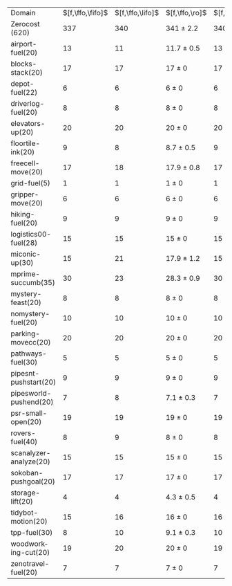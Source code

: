 #+OPTIONS: ':nil *:t -:t ::t <:t H:3 \n:nil ^:t arch:headline author:t
#+OPTIONS: c:nil creator:nil d:(not "LOGBOOK") date:t e:t email:nil f:t
#+OPTIONS: inline:t num:t p:nil pri:nil prop:nil stat:t tags:t tasks:t
#+OPTIONS: tex:t timestamp:t title:t toc:nil todo:t |:t
#+LANGUAGE: en
#+SELECT_TAGS: export
#+EXCLUDE_TAGS: noexport
#+CREATOR: Emacs 24.3.1 (Org mode 8.3.4)

#+ATTR_LATEX: :align |r|*{4}{ccc|}
| Domain                 | $[f,\ffo,\fifo]$ | $[f,\ffo,\lifo]$ | $[f,\ffo,\ro]$ | $[f,\ffo,\depth,\fifo]$ | $[f,\ffo,\depth,\lifo]$ | $[f,\ffo,\depth,\ro]$ | $[f,h,\hh,\fifo]$ | $[f,h,\hh,\lifo]$ | $[f,h,\hh,\ro]$ | $[f,\hh,\fifo]$ | $[f,\hh,\lifo]$ | $[f,\hh,\ro]$ |
| Zerocost (620)         |              337 |              340 | 341 $\pm$ 2.2  |                     340 |                     342 | 344.3 $\pm$ 1.8       |               305 |               309 | 305.9 $\pm$ 2.1 |             295 |             303 |         301.0 |
| airport-fuel(20)       |               13 |               11 | 11.7 $\pm$ 0.5 |                      13 |                      11 | 11.7 $\pm$ 0.5        |                14 |                12 | 12.8 $\pm$ 0.8  |              13 |              12 |          12.7 |
| blocks-stack(20)       |               17 |               17 | 17 $\pm$ 0     |                      17 |                      17 | 17 $\pm$ 0            |                15 |                15 | 15 $\pm$ 0      |              15 |              15 |          15.0 |
| depot-fuel(22)         |                6 |                6 | 6 $\pm$ 0      |                       6 |                       6 | 6 $\pm$ 0             |                 6 |                 6 | 6 $\pm$ 0       |               6 |               6 |           6.0 |
| driverlog-fuel(20)     |                8 |                8 | 8 $\pm$ 0      |                       8 |                       8 | 8 $\pm$ 0             |                 8 |                 8 | 8 $\pm$ 0       |               8 |               8 |           8.0 |
| elevators-up(20)       |               20 |               20 | 20 $\pm$ 0     |                      20 |                      20 | 20 $\pm$ 0            |                20 |                20 | 20 $\pm$ 0      |              20 |              20 |          19.9 |
| floortile-ink(20)      |                9 |                8 | 8.7 $\pm$ 0.5  |                       9 |                       8 | 8.7 $\pm$ 0.5         |                 8 |                 8 | 8 $\pm$ 0       |               8 |               8 |           8.0 |
| freecell-move(20)      |               17 |               18 | 17.9 $\pm$ 0.8 |                      17 |                      18 | 18.3 $\pm$ 0.9        |                12 |                14 | 13.2 $\pm$ 0.4  |              12 |              14 |          13.3 |
| grid-fuel(5)           |                1 |                1 | 1 $\pm$ 0      |                       1 |                       1 | 1 $\pm$ 0             |                 1 |                 1 | 1 $\pm$ 0       |               1 |               1 |           1.0 |
| gripper-move(20)       |                6 |                6 | 6 $\pm$ 0      |                       6 |                       6 | 6 $\pm$ 0             |                 6 |                 6 | 6 $\pm$ 0       |               6 |               6 |           6.0 |
| hiking-fuel(20)        |                9 |                9 | 9 $\pm$ 0      |                       9 |                       9 | 9 $\pm$ 0             |                 8 |                 8 | 8 $\pm$ 0       |               8 |               8 |           8.0 |
| logistics00-fuel(28)   |               15 |               15 | 15 $\pm$ 0     |                      15 |                      15 | 15 $\pm$ 0            |                15 |                15 | 15 $\pm$ 0      |              15 |              15 |          15.0 |
| miconic-up(30)         |               15 |               21 | 17.9 $\pm$ 1.2 |                      15 |                      21 | 18 $\pm$ 1.2          |                14 |                17 | 15.1 $\pm$ 0.9  |              14 |              17 |          15.1 |
| mprime-succumb(35)     |               30 |               23 | 28.3 $\pm$ 0.9 |                      30 |                      27 | 29.3 $\pm$ 0.7        |                20 |                16 | 20.1 $\pm$ 0.6  |              19 |              16 |          19.1 |
| mystery-feast(20)      |                8 |                8 | 8 $\pm$ 0      |                       8 |                       8 | 8 $\pm$ 0             |                 6 |                 5 | 5.9 $\pm$ 0.3   |               7 |               6 |           6.9 |
| nomystery-fuel(20)     |               10 |               10 | 10 $\pm$ 0     |                      10 |                      10 | 10 $\pm$ 0            |                10 |                10 | 10 $\pm$ 0      |              10 |              10 |          10.0 |
| parking-movecc(20)     |               20 |               20 | 20 $\pm$ 0     |                      20 |                      20 | 20 $\pm$ 0            |                13 |                15 | 14.4 $\pm$ 1.5  |              13 |              14 |          14.3 |
| pathways-fuel(30)      |                5 |                5 | 5 $\pm$ 0      |                       5 |                       5 | 5 $\pm$ 0             |                 5 |                 5 | 4 $\pm$ 0       |               5 |               5 |           4.1 |
| pipesnt-pushstart(20)  |                9 |                9 | 9 $\pm$ 0      |                       9 |                       9 | 9 $\pm$ 0             |                 8 |                 8 | 7.8 $\pm$ 0.4   |               7 |               8 |           7.7 |
| pipesworld-pushend(20) |                7 |                8 | 7.1 $\pm$ 0.3  |                       7 |                       7 | 7.7 $\pm$ 0.5         |                 5 |                 5 | 5 $\pm$ 0       |               5 |               6 |           5.1 |
| psr-small-open(20)     |               19 |               19 | 19 $\pm$ 0     |                      19 |                      19 | 19 $\pm$ 0            |                19 |                19 | 19 $\pm$ 0      |              19 |              19 |          19.0 |
| rovers-fuel(40)        |                8 |                9 | 8 $\pm$ 0      |                       8 |                       8 | 8 $\pm$ 0             |                 7 |                 7 | 7 $\pm$ 0       |               7 |               7 |           7.0 |
| scanalyzer-analyze(20) |               15 |               15 | 15 $\pm$ 0     |                      15 |                      15 | 15 $\pm$ 0            |                16 |                18 | 15.3 $\pm$ 0.9  |               8 |              11 |          10.1 |
| sokoban-pushgoal(20)   |               17 |               17 | 17 $\pm$ 0     |                      17 |                      17 | 17 $\pm$ 0            |                16 |                16 | 16 $\pm$ 0      |              16 |              16 |          16.0 |
| storage-lift(20)       |                4 |                4 | 4.3 $\pm$ 0.5  |                       4 |                       4 | 4.8 $\pm$ 0.4         |                 4 |                 4 | 4 $\pm$ 0       |               4 |               4 |           4.0 |
| tidybot-motion(20)     |               15 |               16 | 16 $\pm$ 0     |                      16 |                      16 | 15.9 $\pm$ 0.3        |                14 |                14 | 14 $\pm$ 0      |              14 |              14 |          14.0 |
| tpp-fuel(30)           |                8 |               10 | 9.1 $\pm$ 0.3  |                      10 |                      10 | 10 $\pm$ 0            |                 8 |                10 | 8.2 $\pm$ 0.4   |               8 |              10 |           8.7 |
| woodworking-cut(20)    |               19 |               20 | 20 $\pm$ 0     |                      19 |                      20 | 20 $\pm$ 0            |                20 |                20 | 20 $\pm$ 0      |              20 |              20 |          20.0 |
| zenotravel-fuel(20)    |                7 |                7 | 7 $\pm$ 0      |                       7 |                       7 | 7 $\pm$ 0             |                 7 |                 7 | 7 $\pm$ 0       |               7 |               7 |           7.0 |
